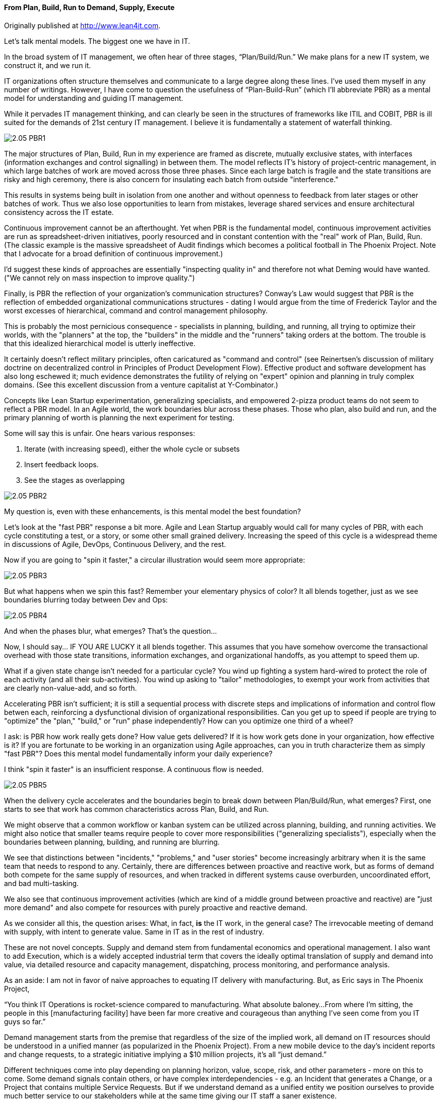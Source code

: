 ==== From Plan, Build, Run to Demand, Supply, Execute

ifdef::instructor-ed[]
****
_Instructor's note_
This is more advanced, speculative material and its presence in the book is in question. Thoughts?

****
endif::instructor-ed[]

Originally published at http://www.lean4it.com.

Let's talk mental models. The biggest one we have in IT.

In the broad system of IT management, we often hear of three stages, “Plan/Build/Run.” We make plans for a new IT system, we construct it, and we run it.

IT organizations often structure themselves and communicate to a large degree along these lines. I’ve used them myself in any number of writings. However, I have come to question the usefulness of “Plan-Build-Run” (which I’ll abbreviate PBR) as a mental model for understanding and guiding IT management.

While it pervades IT management thinking, and can clearly be seen in the structures of frameworks like ITIL and COBIT, PBR is ill suited for the demands of 21st century IT management. I believe it is fundamentally a statement of waterfall thinking.

image::images/2.05-PBR1.jpg[]

The major structures of Plan, Build, Run in my experience are framed as discrete, mutually exclusive states, with interfaces (information exchanges and control signalling) in between them. The model reflects IT's history of project-centric management, in which large batches of work are moved across those three phases. Since each large batch is fragile and the state transitions are risky and high ceremony, there is also concern for insulating each batch from outside "interference."

This results in systems being built in isolation from one another and without openness to feedback from later stages or other batches of work. Thus we also lose opportunities to learn from mistakes, leverage shared services and ensure architectural consistency across the IT estate.

Continuous improvement cannot be an afterthought. Yet when PBR is the fundamental model, continuous improvement activities are run as spreadsheet-driven initiatives, poorly resourced and in constant contention with the "real" work of Plan, Build, Run. (The classic example is the massive spreadsheet of Audit findings which becomes a political football in The Phoenix Project. Note that I advocate for a broad definition of continuous improvement.)

I'd suggest these kinds of approaches are essentially "inspecting quality in" and therefore not what Deming would have wanted. ("We cannot rely on mass inspection to improve quality.")

Finally, is PBR the reflection of your organization's communication structures? Conway's Law would suggest that PBR is the reflection of embedded organizational communications structures - dating I would argue from the time of Frederick Taylor and the worst excesses of hierarchical, command and control management philosophy.

This is probably the most pernicious consequence - specialists in planning, building, and running, all trying to optimize their worlds, with the "planners" at the top, the "builders" in the middle and the "runners" taking orders at the bottom. The trouble is that this idealized hierarchical model is utterly ineffective.

It certainly doesn't reflect military principles, often caricatured as "command and control" (see Reinertsen's discussion of military doctrine on decentralized control in Principles of Product Development Flow). Effective product and software development has also long eschewed it; much evidence demonstrates the futility of relying on "expert" opinion and planning in truly complex domains. (See this excellent discussion from a venture capitalist at Y-Combinator.)

Concepts like Lean Startup experimentation, generalizing specialists, and empowered 2-pizza product teams do not seem to reflect a PBR model. In an Agile world, the work boundaries blur across these phases. Those who plan, also build and run, and the primary planning of worth is planning the next experiment for testing.

Some will say this is unfair. One hears various responses:

. Iterate (with increasing speed), either the whole cycle or subsets
. Insert feedback loops.
. See the stages as overlapping

image::images/2.05-PBR2.jpg[]

My question is, even with these enhancements, is this mental model the best foundation?

Let's look at the "fast PBR" response a bit more. Agile and Lean Startup arguably would call for many cycles of PBR, with each cycle constituting a test, or a story, or some other small grained delivery. Increasing the speed of this cycle is a widespread theme in discussions of Agile, DevOps, Continuous Delivery, and the rest.

Now if you are going to "spin it faster," a circular illustration would seem more appropriate:

image::images/2.05-PBR3.png[]

But what happens when we spin this fast? Remember your elementary physics of color? It all blends together, just as we see boundaries blurring today between Dev and Ops:

image::images/2.05-PBR4.png[]

And when the phases blur, what emerges? That's the question...

Now, I should say... IF YOU ARE LUCKY it all blends together. This assumes that you have somehow overcome the transactional overhead with those state transitions, information exchanges, and organizational handoffs, as you attempt to speed them up.

What if a given state change isn't needed for a particular cycle? You wind up fighting a system hard-wired to protect the role of each activity (and all their sub-activities). You wind up asking to "tailor" methodologies, to exempt your work from activities that are clearly non-value-add, and so forth.

Accelerating PBR isn't sufficient; it is still a sequential process with discrete steps and implications of information and control flow betwen each, reinforcing a dysfunctional division of organizational responsibilities. Can you get up to speed if people are trying to "optimize" the "plan," "build," or "run" phase independently? How can you optimize one third of a wheel?

I ask: is PBR how work really gets done? How value gets delivered? If it is how work gets done in your organization, how effective is it? If you are fortunate to be working in an organization using Agile approaches, can you in truth characterize them as simply "fast PBR"? Does this mental model fundamentally inform your daily experience?

I think "spin it faster" is an insufficient response. A continuous flow is needed.

image::images/2.05-PBR5.jpg[]

When the delivery cycle accelerates and the boundaries begin to break down between Plan/Build/Run, what emerges? First, one starts to see that work has common characteristics across Plan, Build, and Run.

We might observe that a common workflow or kanban system can be utilized across planning, building, and running activities. We might also notice that smaller teams require people to cover more responsibilities ("generalizing specialists"), especially when the boundaries between planning, building, and running are blurring.

We see that distinctions between "incidents," "problems," and "user stories" become increasingly arbitrary when it is the same team that needs to respond to any. Certainly, there are differences between proactive and reactive work, but as forms of demand both compete for the same supply of resources, and when tracked in different systems cause overburden, uncoordinated effort, and bad multi-tasking.

We also see that continuous improvement activities (which are kind of a middle ground between proactive and reactive) are "just more demand" and also compete for resources with purely proactive and reactive demand.

As we consider all this, the question arises: What, in fact, *is* the IT work, in the general case? The irrevocable meeting of demand with supply, with intent to generate value. Same in IT as in the rest of industry.

These are not novel concepts. Supply and demand stem from fundamental economics and operational management. I also want to add Execution, which is a widely accepted industrial term that covers the ideally optimal translation of supply and demand into value, via detailed resource and capacity management, dispatching, process monitoring, and performance analysis.

As an aside:  I am not in favor of naive approaches to equating IT delivery with manufacturing. But, as Eric says in The Phoenix Project,

“You think IT Operations is rocket-science compared to manufacturing. What absolute baloney...From where I’m sitting, the people in this [manufacturing facility] have been far more creative and courageous than anything I’ve seen come from you IT guys so far.”

Demand management starts from the premise that regardless of the size of the implied work, all demand on IT resources should be understood in a unified manner (as popularized in the Phoenix Project). From a new mobile device to the day’s incident reports and change requests, to a strategic initiative implying a $10 million projects, it’s all “just demand.”

Different techniques come into play depending on planning horizon, value, scope, risk, and other parameters - more on this to come. Some demand signals contain others, or have complex interdependencies - e.g. an Incident that generates a Change, or a Project that contains multiple Service Requests. But if we understand demand as a unified entity we position ourselves to provide much better service to our stakeholders while at the same time giving our IT staff a saner existence.

Supply represents the fundamentals of “atoms, bits, and cells”: hardware, software, and people, under various ownership and sourcing models (e.g. Cloud). The CIO is responsible for increasingly complex IT sourcing and contract management strategies, and understanding one’s baseline supply is key to evaluating new supplier options for technology products and people with the skills to exploit them.

Finally, next generation IT execution management starts with demand and supply generally, and looks for optimal (or at least satisfactory) means of delivering value. “Projects” and “tickets” are seen as part of a unified management structure, not as the respective domains of "builders" and "runners." The availability of resources is always considered before releasing work, and ongoing scenario-based forecasting is employed to identify emergent constraints. And time tracking is completely transparent, relying on intelligent automation to determine what people have actually been working on. No Friday afternoon time reconstruction!

So, Demand - Supply - Execution. Here is a graphical representation emphasizing the continuous nature of this mental model:

image::images/2.05-PBR6.jpg[]

Well established IT process areas such as project, release, incident, change, and so forth are important and will continue, but I think a DSE approach could counteract the tendency to form functional silos around each -- or around a particular PBR cycle and its inputs and outputs -- and instead promote a whole-systems approach to IT management.

To summarize Keynes, “even the most practical man of affairs is usually in the thrall of the ideas of some long-dead economist.” Basic conceptual structures like plan/build/run and demand/supply/execute have consequences. When widely adopted to the point where they are just “common sense,” they define our social relationships, operational thinking, problem solving, and more. And thus, while we may think that “plan/build/run” is some form of IT natural law, it is a human construct that can be adapted or even discarded if we no longer find it useful. I think it's time.

So, here is my first graphical representation of the Demand/Supply/Execute model for IT service organizations.

image::images/2.05-DSE.gif[]

The intent of this model is to provide an alternative to Plan/Build/Run and its sequential, waterfall, and Taylorist connotations. It is also intended to support modern Agile methods and philosophy which emphasize iteration, fast feedback, flow, and especially (per Don Reinertsen) managing queues, limiting Work in Progress and supporting small batch sizes.

Bottom to top, this diagram tells a story of demand and supply as they progress through increasingly refined understandings to the very specific execution of work and delivery of value.

We have markets and regulations, which define and constrain the potential demand for an IT-centric product. Markets are met with strategies and product offerings, which lead to programs of work, projects, and platform decisions. These in turn lead to identifying user stories, writing software, configuring platforms, and executing changes, service requests and work tasks.

This is NOT a methodology. These constructs can be as light or heavyweight as needed and value scenarios can originate at any point; there is no contradiction with Lean Startup and Agile principles of architectural iterations and minimum viable products. The existence of "Project" as a concept in the model does not mean that all work happens via Projects.

That finer and finer grained demand stream parallels a finer and finer grained supply stream. Large blocks of capital are translated into strategic technology choices and vendor relationships and investments in skilled people. More detailed budgets and planning culminate ultimately in the availability of people, hardware, and software for given assignments, e.g, an empty slot on a Kanban board.

Again, the journey can start anywhere, with a large block of traditionally managed programmatic capital or a small round of seed funding translated directly into a two-pizza team with maximum autonomy.

Ultimately the deployed IT service system is available for fulfilling transactional service demand which can be measured in terms of quality, availability and performance. When demand and supply irrevocably combine, that is my definition of execution.

I had a number of requirements driving this model.

First, it needed to be a graphical representation that could not be read as a sequence. That is the flaw of any model which is too easily reduced to a linear format, such as Plan/Build/Run. Circular models are a popular alternative, but repeating a sequence is not enough.

My primary reservation about value networks is their lack of a goal. What is to be done? How do I develop an action plan without some sense of the network’s purpose? (More here.) But the value network critique of naive sequencing is right on.

While the names “Plan/Build/Run” and “Demand/Supply/Execute” are similar in format, they are very different structurally. It is not usually possible to fully inventory demand and only THEN turn to considerations of supply. Forecasting is inherent in the relationship between the two, which both must operate continuously and simultaneously.

So, if we are trying to shift the IT mental mental models from sequential to network my proposal is that we start with the simplest non-sequential, non-linear concept, a vertex, two simultaneous vectors converging on a point.

image::images/2.05-DSE2.jpg[]

ecause the inverted “V” approximates human legs, it reinforces the feeling of simultaneous action. Both legs must exert effort simultaneously.

The gap between the legs of the V is filled with the "Fog of Forecasting."

image::images/2.05-DSE3.gif[]

With the lower level, larger grained abstractions it is more difficult to understand demand and supply, especially when product development (e.g. novel software engineering) is involved. As demand and supply converge to the point of execution, a finer and finer grained awareness is created of the impending work and whether it is likely to be successful - that is, if demand will effectively and efficiently be paired with supply. (Notice how the fog lifts as you get closer to actual execution.)

We only start to really get a feel for how execution is going to work when we get down to team and individual level assignments across all queues and ultimately actual Kanban slots or their equivalent (e.g. assigned and accepted work orders). 

Turning to the choices of terms - the words inhabiting each leg (Asset, Release, Strategy, Team, etc):

Most of the nouns are things that may be found in various IT management systems (Incidents, Assets, etc), or at least deliverables & leadership conversations (Strategies, Programs). Roughly speaking, they go from larger grained and more abstract at the bottom, to smaller grained and more specific at the top.

Governance, Risk and Compliance (GRC) is included – one thing I appreciated about the Phoenix Project is that GRC is seen itself as a form of demand. Laws, regulations, and risks translate into policies, controls, and ultimately audit findings to be remediated, and all of this is also demand.

As noted above, there is still a risk that each leg will receive too sequential a reading. A value scenario can start anywhere. There is NO methodology proposed or assumed.  As  elsewhere, the framework simply represents frequently used IT terms, including some of my explorations of service semantics.

This picture is not overly concerned with functional boundaries (legal and/or internal). These can appear in many ways. The primary boundary is between the service act vertex (inside-out) and the service outcome vertex (outside-in). But additional org boundaries might be found between demand side and supply side functions (IT Demand Management vs. Asset Management), and/or between different abstraction levels (Project Management vs. Incident Management).

Finally, this is an IT-centric representation. The framwork might be more broadly applicable to other domains, but I will leave that to others for now.

In closing: I think this mental model is a more accurate reflection of IT practice as it is evolving. It avoids sequential, linear and waterfall thinking as well as command and control Taylorism. It accomodates well known ITSM functional concepts, but aligned along a different fundamental structure, a structure better aligned with economic principles.
